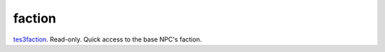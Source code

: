 faction
====================================================================================================

`tes3faction`_. Read-only. Quick access to the base NPC's faction.

.. _`tes3faction`: ../../../lua/type/tes3faction.html
